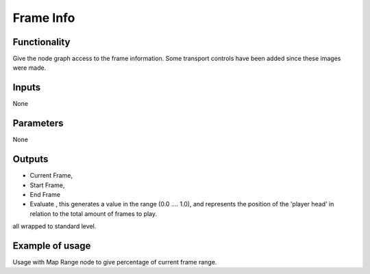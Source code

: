 Frame Info
==========

Functionality
-------------

Give the node graph access to the frame information. Some transport controls have been added since these images were made.

.. image:: https://cloud.githubusercontent.com/assets/6241382/4299390/e3793c12-3e35-11e4-86b7-094efda55b68.png


Inputs
------

None

Parameters
----------

None

Outputs
-------

- Current Frame, 
- Start Frame, 
- End Frame
- Evaluate , this generates a value in the range (0.0 .... 1.0), and represents the position of the 'player head' in relation to the total amount of frames to play.
all wrapped to standard level.

Example of usage
----------------

.. image::  https://cloud.githubusercontent.com/assets/6241382/4299431/c494688e-3e36-11e4-9085-c5f71ef84767.png

Usage with Map Range node to give percentage of current frame range.



